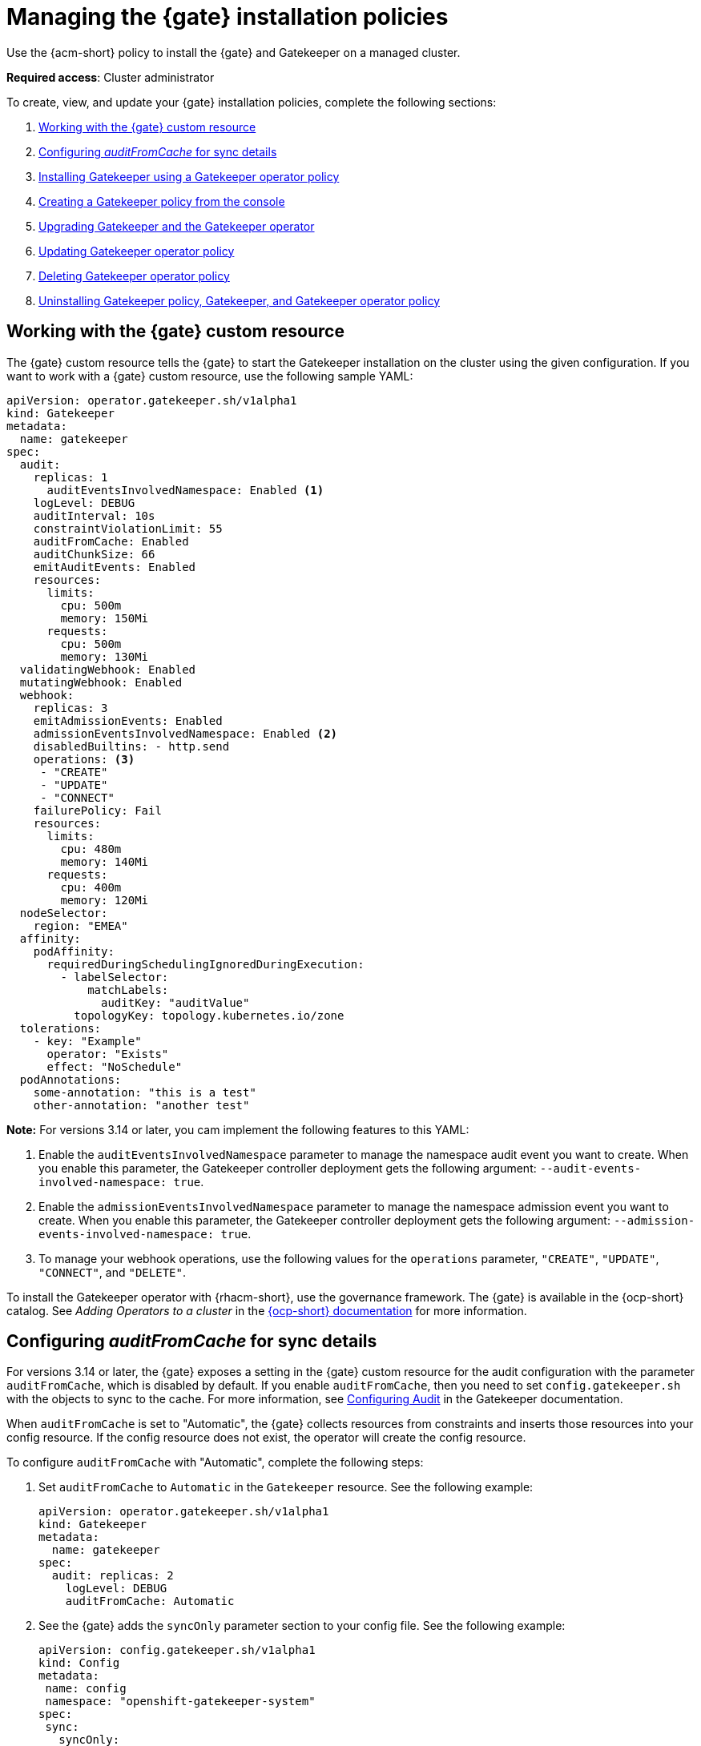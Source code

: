 [#managing-gatekeeper-operator-installation-policies]
= Managing the {gate} installation policies

Use the {acm-short} policy to install the {gate} and Gatekeeper on a managed cluster. 

*Required access*: Cluster administrator

To create, view, and update your {gate} installation policies, complete the following sections: 

. <<working-custom-resource,Working with the {gate} custom resource>>
. <<configuring-audit-sync,Configuring _auditFromCache_ for sync details>>
. <<installing-gatekeeper-operator-policy,Installing Gatekeeper using a Gatekeeper operator policy>>
. <<creating-a-gatekeeper-policy-from-the-console,Creating a Gatekeeper policy from the console>>
. <<upgrading-gatekeeper-gatekeeper-operator,Upgrading Gatekeeper and the Gatekeeper operator>>
. <<updating-gatekeeper-operator-policy,Updating Gatekeeper operator policy>>
. <<deleting-gatekeeper-operator-policy,Deleting Gatekeeper operator policy>>
. <<uninstalling-gatekeeper,Uninstalling Gatekeeper policy, Gatekeeper, and Gatekeeper operator policy>>

[#working-custom-resource]
== Working with the {gate} custom resource

The {gate} custom resource tells the {gate} to start the Gatekeeper installation on the cluster using the given configuration. If you want to work with a {gate} custom resource, use the following sample YAML: 

[source,yaml]
----
apiVersion: operator.gatekeeper.sh/v1alpha1
kind: Gatekeeper
metadata:
  name: gatekeeper
spec:
  audit:
    replicas: 1
      auditEventsInvolvedNamespace: Enabled <1>
    logLevel: DEBUG
    auditInterval: 10s
    constraintViolationLimit: 55
    auditFromCache: Enabled
    auditChunkSize: 66
    emitAuditEvents: Enabled
    resources:
      limits:
        cpu: 500m
        memory: 150Mi
      requests:
        cpu: 500m
        memory: 130Mi
  validatingWebhook: Enabled
  mutatingWebhook: Enabled
  webhook:
    replicas: 3
    emitAdmissionEvents: Enabled
    admissionEventsInvolvedNamespace: Enabled <2>
    disabledBuiltins: - http.send
    operations: <3>
     - "CREATE"
     - "UPDATE"
     - "CONNECT"
    failurePolicy: Fail
    resources:
      limits:
        cpu: 480m
        memory: 140Mi
      requests:
        cpu: 400m
        memory: 120Mi
  nodeSelector:
    region: "EMEA"
  affinity:
    podAffinity:
      requiredDuringSchedulingIgnoredDuringExecution:
        - labelSelector:
            matchLabels:
              auditKey: "auditValue"
          topologyKey: topology.kubernetes.io/zone
  tolerations:
    - key: "Example"
      operator: "Exists"
      effect: "NoSchedule"
  podAnnotations:
    some-annotation: "this is a test"
    other-annotation: "another test"
----
*Note:* For versions 3.14 or later, you cam implement the following features to this YAML:

<1> Enable the `auditEventsInvolvedNamespace` parameter to manage the namespace audit event you want to create. When you enable this parameter, the Gatekeeper controller deployment gets the following argument: `--audit-events-involved-namespace: true`.
<2> Enable the `admissionEventsInvolvedNamespace` parameter to manage the  namespace admission event you want to create. When you enable this parameter, the Gatekeeper controller deployment gets the following argument: `--admission-events-involved-namespace: true`.
<3> To manage your webhook operations, use the following values for the `operations` parameter, `"CREATE"`, `"UPDATE"`, `"CONNECT"`, and `"DELETE"`.

To install the Gatekeeper operator with {rhacm-short}, use the governance framework. The {gate} is available in the {ocp-short} catalog. See _Adding Operators to a cluster_ in the link:https://access.redhat.com/documentation/en-us/openshift_container_platform/4.16/html/operators/administrator-tasks#olm-adding-operators-to-a-cluster[{ocp-short} documentation] for more information.

[#configuring-audit-sync]
== Configuring _auditFromCache_ for sync details

For versions 3.14 or later, the {gate} exposes a setting in the {gate} custom resource for the audit configuration with the parameter `auditFromCache`, which is disabled by default. If you enable `auditFromCache`, then you need to set `config.gatekeeper.sh` with the objects to sync to the cache. For more information, see link:https://open-policy-agent.github.io/gatekeeper/website/docs/audit/#configuring-audit[Configuring Audit] in the Gatekeeper documentation.

When `auditFromCache` is set to "Automatic", the {gate} collects resources from constraints and inserts those resources into your config resource. If the config resource does not exist, the operator will create the config resource.

To configure `auditFromCache` with "Automatic", complete the following steps: 

. Set `auditFromCache` to `Automatic` in the `Gatekeeper` resource. See the following example:

+
[source,yaml]
----
apiVersion: operator.gatekeeper.sh/v1alpha1
kind: Gatekeeper 
metadata: 
  name: gatekeeper 
spec: 
  audit: replicas: 2 
    logLevel: DEBUG 
    auditFromCache: Automatic
----

+

. See the {gate} adds the `syncOnly` parameter section to your config file. See the following example:

+
[source,yaml]
----
apiVersion: config.gatekeeper.sh/v1alpha1
kind: Config
metadata:
 name: config
 namespace: "openshift-gatekeeper-system"
spec:
 sync:
   syncOnly:
   - group: ""
     version: "v1"
     kind: "Namespace"
   - group: ""
     version: "v1"
     kind: "Pod"
----

. Get the explanation of the `auditFromCache` setting by running the following command from your terminal:

+
[source,bash]
----
oc explain gatekeeper.spec.audit.auditFromCache
----

[#installing-gatekeeper-operator-policy]
== Installing Gatekeeper using a Gatekeeper operator policy

To install the Gatekeeper operator policy, use the configuration policy controller. During the install, the operator group and subscription pull the Gatekeeper operator to install it in your managed cluster. Then, the Gatekeeper operator creates a Gatekeeper custom resource to configure Gatekeeper. See the <<working-custom-resource,Gatekeeper operator custom resource>> sample.

To view the status of the Gatekeeper operator policy, see the {acm-short} configuration policy controller because it checks the Gatekeeper operator policy and supports the  `enforce` remediation action. When you set the controller to `enforce` it automatically creates the Gatekeeper operator objects on the managed cluster. 

[#creating-a-gatekeeper-policy-from-the-console]
== Creating a Gatekeeper policy from the console

To create the policy from the console, complete the following steps:

. Install the Gatekeeper policy by creating a policy from the console. 
.. *Optional:* Go to the _Additional resources_ section for a reference to the sample YAML to deploy `policy-gatekeeper-operator.yaml`.

. After you log in to your cluster, go to the _Governance_ page.

. Select *Create policy*. 

. As you complete the form, select *Gatekeeper Operator* from the _Specifications_ field. The parameter values for your policy are automatically populated and the policy is set to `inform` by default. 

. Set your remediation action to `enforce` to install Gatekeeper.

*Note:* Default values are generated by the operator.

[#upgrading-gatekeeper-gatekeeper-operator]
== Upgrading Gatekeeper and the Gatekeeper operator

You can upgrade the versions for Gatekeeper and the {gate}. When you install the {gate} with the Gatekeeper operator policy, notice the value for `upgradeApproval`. The operator upgrades automatically when you set `upgradeApproval` to `Automatic`.

If you set `upgradeApproval` to `Manual`, you must manually approve the upgrade for each cluster of the {gate}.

[#updating-gatekeeper-operator-policy]
== Updating Gatekeeper operator policy

Update the Gatekeeper operator policy by completing the following: 

- <<viewing-gatekeeper-operator-policy-from-the-console,Viewing Gatekeeper operator policy from the console>>
- <<disabling-gatekeeper-operator-policy,Disabling Gatekeeper operator policy>>

[#viewing-gatekeeper-operator-policy-from-the-console]
=== Viewing Gatekeeper operator policy from the console

View your Gatekeeper operator policy and its status from the console by completing the following steps:

. Log in to your cluster from the console.
. Click *Governance* to view a table list of your policies.
. Filter the table list of your policies by selecting the _Policies_ tab or _Cluster violations_ tab.
. Select the `policy-gatekeeper-operator` policy to view more details. View the policy violations by selecting the _Clusters_ tab.

[#disabling-gatekeeper-operator-policy]
=== Disabling Gatekeeper operator policy

If you need to disable your `policy-gatekeeper-operator` policy, complete the following steps:

. After you log in to your {acm} console, go to the _Governance_ page to view a table list of your policies.
. Select the *Actions* icon for the `policy-gatekeeper-operator` policy.
. Click *Disable*. The _Disable Policy_ dialog box appears.
. Click *Disable policy*. 

[#deleting-gatekeeper-operator-policy]
== Deleting Gatekeeper operator policy

If you need to delete your the Gatekeeper operator policy, you can do so from the CLI or the console.

To delete your Gatekeeper operator policy from your CLI, complete the following steps: 

. Delete Gatekeeper operator policy by running the following command:
+
----
oc delete policies.policy.open-cluster-management.io <policy-gatekeeper-operator-name> -n <namespace>
----
+

 . Verify that you deleted your policy by running the following command:
+
----
oc get policies.policy.open-cluster-management.io <policy-gatekeeper-operator-name> -n <namespace>
----

To delete your Gatekeeper operator policy from the console, complete the following steps:

. Go to the _Governance_ page to view a table list of your policies.
. Click the *Actions* icon for the `policy-gatekeeper-operator` policy. 
. Click *Remove* to delete the policy. 
. From the _Remove policy_ dialog box, click *Remove policy*.

[#uninstalling-gatekeeper]
== Uninstalling Gatekeeper policy, Gatekeeper, and Gatekeeper operator policy

To uninstall Gatekeeper policy, complete the following:

- <<removing-gatekeeper-constraint,Removing Gatekeeper _Constraint_>>
- <<removing-gatekeeper-instance,Removing Gatekeeper instance>>
- <<removing-gatekeeper-operator,Removing Gatekeeper operator>>

[#removing-gatekeeper-constraint]
=== Removing Gatekeeper _Constraint_

To remove the Gatekeeper constraint and `ConstraintTemplate` from your managed cluster, complete the following steps:

. Edit your Gatekeeper constraint or `ConstraintTemplate` policy. 
. Locate the template that you used to create the Gatekeeper `Constraint` and `ConstraintTemplate`.
. Delete the entries from the list of templates. (Or delete the policy if they're the only templates.)
. Save and apply the policy.

[#removing-gatekeeper-instance]
=== Removing Gatekeeper instance 

To remove the Gatekeeper instance from your managed cluster, complete the following steps:

. Edit your Gatekeeper operator policy. 
. Locate the `ConfigurationPolicy` template that you used to create the Gatekeeper custom resource.
. Change the value for `complianceType` of the `ConfigurationPolicy` template to `mustnothave`.

[#removing-gatekeeper-operator]
=== Removing Gatekeeper operator

To remove the Gatekeeper operator from your managed cluster, complete the following steps: 

. Edit your Gatekeeper operator policy. 
. Locate the `OperatorPolicy` template that you used to create the Subscription CR.
. Change the value for `complianceType` of the `OperatorPolicy` template to `mustnothave`.

[#additional-resources-gk-operator]
== Additional resources

For more details, see the following resources: 

- xref:../gatekeeper_operator/gatekeeper_policy_constraints.adoc#integrating-gatekeeper-constraints-templates[Integrating Gatekeeper constraints and constraint templates].

- link:https://github.com/open-cluster-management-io/policy-collection/blob/main/stable/CM-Configuration-Management/policy-gatekeeper-operator-downstream.yaml[Policy Gatekeeper].

- For an explanation of the optional parameters that can be used for the Gatekeeper operator policy, see link:https://github.com/open-policy-agent/gatekeeper/blob/master/charts/gatekeeper/README.md[Gatekeeper Helm Chart].

- For a list of topics to integrate third-party policies with the product, see xref:../governance/third_party_policy_intro.adoc#integrate-third-party-policy-controllers[Integrate third-party policy controllers]. 

